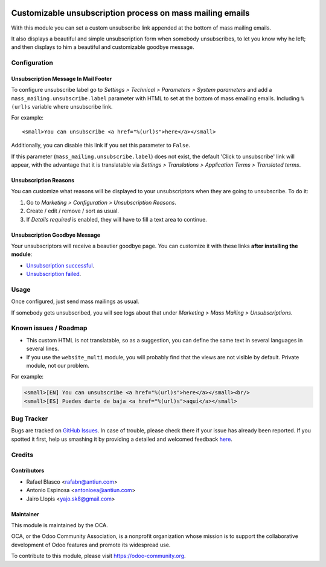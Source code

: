 .. image:: https://img.shields.io/badge/licence-AGPL--3-blue.svg
    :alt: License: AGPL-3

==========================================================
Customizable unsubscription process on mass mailing emails
==========================================================

With this module you can set a custom unsubscribe link appended at the bottom
of mass mailing emails.

It also displays a beautiful and simple unsubscription form when somebody
unsubscribes, to let you know why he left; and then displays to him a beautiful
and customizable goodbye message.

Configuration
=============

Unsubscription Message In Mail Footer
-------------------------------------

To configure unsubscribe label go to *Settings > Technical > Parameters >
System parameters* and add a ``mass_mailing.unsubscribe.label`` parameter
with HTML to set at the bottom of mass emailing emails. Including ``%(url)s``
variable where unsubscribe link.

For example::

    <small>You can unsubscribe <a href="%(url)s">here</a></small>

Additionally, you can disable this link if you set this parameter to ``False``.

If this parameter (``mass_mailing.unsubscribe.label``) does not exist, the
default 'Click to unsubscribe' link will appear, with the advantage that it is
translatable via *Settings > Translations > Application Terms > Translated
terms*.

Unsubscription Reasons
----------------------

You can customize what reasons will be displayed to your unsubscriptors when
they are going to unsubscribe. To do it:

#. Go to *Marketing > Configuration > Unsubscription Reasons*.
#. Create / edit / remove / sort as usual.
#. If *Details required* is enabled, they will have to fill a text area to
   continue.

Unsubscription Goodbye Message
------------------------------

Your unsubscriptors will receive a beautier goodbye page. You can customize it
with these links **after installing the module**:

* `Unsubscription successful </page/mass_mailing_custom_unsubscribe.successs>`_.
* `Unsubscription failed </page/mass_mailing_custom_unsubscribe.failure>`_.

Usage
=====

Once configured, just send mass mailings as usual.

If somebody gets unsubscribed, you will see logs about that under
*Marketing > Mass Mailing > Unsubscriptions*.

.. image:: https://odoo-community.org/website/image/ir.attachment/5784_f2813bd/datas
   :alt: Try me on Runbot
   :target: https://runbot.odoo-community.org/runbot/205/8.0

Known issues / Roadmap
======================

* This custom HTML is not translatable, so as a suggestion, you can define
  the same text in several languages in several lines.
* If you use the ``website_multi`` module, you will probably find that the
  views are not visible by default. Private module, not our problem.

For example:

.. code:: html

  <small>[EN] You can unsubscribe <a href="%(url)s">here</a></small><br/>
  <small>[ES] Puedes darte de baja <a href="%(url)s">aquí</a></small>

Bug Tracker
===========

Bugs are tracked on `GitHub Issues <https://github.com/OCA/social/issues>`_.
In case of trouble, please check there if your issue has already been reported.
If you spotted it first, help us smashing it by providing a detailed and welcomed feedback
`here <https://github.com/OCA/social/issues/new?body=module:%20mass_mailing_custom_unsubscribe%0Aversion:%208.0%0A%0A**Steps%20to%20reproduce**%0A-%20...%0A%0A**Current%20behavior**%0A%0A**Expected%20behavior**>`_.

Credits
=======

Contributors
------------

* Rafael Blasco <rafabn@antiun.com>
* Antonio Espinosa <antonioea@antiun.com>
* Jairo Llopis <yajo.sk8@gmail.com>

Maintainer
----------

.. image:: https://odoo-community.org/logo.png
   :alt: Odoo Community Association
   :target: https://odoo-community.org

This module is maintained by the OCA.

OCA, or the Odoo Community Association, is a nonprofit organization whose
mission is to support the collaborative development of Odoo features and
promote its widespread use.

To contribute to this module, please visit https://odoo-community.org.

